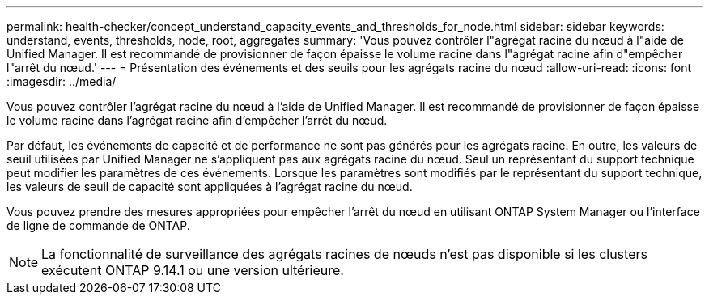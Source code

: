---
permalink: health-checker/concept_understand_capacity_events_and_thresholds_for_node.html 
sidebar: sidebar 
keywords: understand, events, thresholds, node, root, aggregates 
summary: 'Vous pouvez contrôler l"agrégat racine du nœud à l"aide de Unified Manager. Il est recommandé de provisionner de façon épaisse le volume racine dans l"agrégat racine afin d"empêcher l"arrêt du nœud.' 
---
= Présentation des événements et des seuils pour les agrégats racine du nœud
:allow-uri-read: 
:icons: font
:imagesdir: ../media/


[role="lead"]
Vous pouvez contrôler l'agrégat racine du nœud à l'aide de Unified Manager. Il est recommandé de provisionner de façon épaisse le volume racine dans l'agrégat racine afin d'empêcher l'arrêt du nœud.

Par défaut, les événements de capacité et de performance ne sont pas générés pour les agrégats racine. En outre, les valeurs de seuil utilisées par Unified Manager ne s'appliquent pas aux agrégats racine du nœud. Seul un représentant du support technique peut modifier les paramètres de ces événements. Lorsque les paramètres sont modifiés par le représentant du support technique, les valeurs de seuil de capacité sont appliquées à l'agrégat racine du nœud.

Vous pouvez prendre des mesures appropriées pour empêcher l'arrêt du nœud en utilisant ONTAP System Manager ou l'interface de ligne de commande de ONTAP.


NOTE: La fonctionnalité de surveillance des agrégats racines de nœuds n'est pas disponible si les clusters exécutent ONTAP 9.14.1 ou une version ultérieure.
